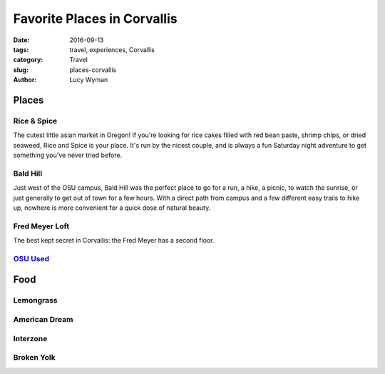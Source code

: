 Favorite Places in Corvallis
===========================
:date: 2016-09-13
:tags: travel, experiences, Corvallis
:category: Travel
:slug: places-corvallis
:author: Lucy Wyman

Places
~~~~~~

Rice & Spice
------------

The cutest little asian market in Oregon! If you're looking for rice cakes
filled with red bean paste, shrimp chips, or dried seaweed, Rice and Spice is
your place. It's run by the nicest couple, and is always a fun Saturday night
adventure to get something you've never tried before.

Bald Hill
---------

Just west of the OSU campus, Bald Hill was the perfect place to go for a run, a
hike, a picnic, to watch the sunrise, or just generally to get out of town for
a few hours. With a direct path from campus and a few different easy trails to
hike up, nowhere is more convenient for a quick dose of natural beauty. 

Fred Meyer Loft
---------------

The best kept secret in Corvallis: the Fred Meyer has a second floor. 

`OSU Used`_
-----------


Food
~~~~

Lemongrass
----------

American Dream
--------------

Interzone
---------

Broken Yolk
-----------
